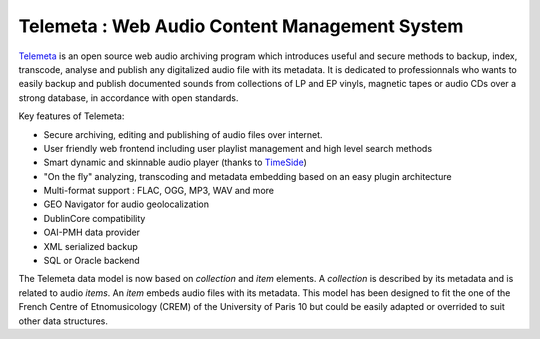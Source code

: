 ===================================================
Telemeta : Web Audio Content Management System
===================================================

`Telemeta <http://telemeta.org>`_ is an open source web audio archiving program which introduces useful and secure methods to backup, index, transcode, analyse and publish any digitalized audio file with its metadata. It is dedicated to professionnals who wants to easily backup and publish documented sounds from collections of LP and EP vinyls, magnetic tapes or audio CDs over a strong database, in accordance with open standards.

Key features of Telemeta:
    
* Secure archiving, editing and publishing of audio files over internet.
* User friendly web frontend including user playlist management and high level search methods
* Smart dynamic and skinnable audio player (thanks to `TimeSide <http://code.google.com/p/timeside/>`_)
* "On the fly" analyzing, transcoding and metadata embedding based on an easy plugin architecture
* Multi-format support : FLAC, OGG, MP3, WAV and more
* GEO Navigator for audio geolocalization
* DublinCore compatibility
* OAI-PMH data provider
* XML serialized backup
* SQL or Oracle backend

The Telemeta data model is now based on *collection* and *item* elements. A *collection* is described by its metadata and is related to audio *items*. An *item* embeds audio files with its metadata. This model has been designed to fit the one of the French Centre of Etnomusicology (CREM) of the University of Paris 10 but could be easily adapted or overrided to suit other data structures.



